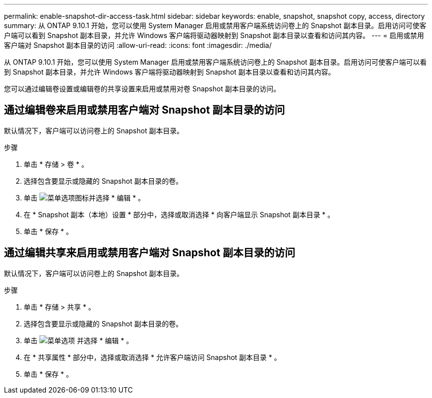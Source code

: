 ---
permalink: enable-snapshot-dir-access-task.html 
sidebar: sidebar 
keywords: enable, snapshot, snapshot copy, access, directory 
summary: 从 ONTAP 9.10.1 开始，您可以使用 System Manager 启用或禁用客户端系统访问卷上的 Snapshot 副本目录。启用访问可使客户端可以看到 Snapshot 副本目录，并允许 Windows 客户端将驱动器映射到 Snapshot 副本目录以查看和访问其内容。 
---
= 启用或禁用客户端对 Snapshot 副本目录的访问
:allow-uri-read: 
:icons: font
:imagesdir: ./media/


[role="lead"]
从 ONTAP 9.10.1 开始，您可以使用 System Manager 启用或禁用客户端系统访问卷上的 Snapshot 副本目录。启用访问可使客户端可以看到 Snapshot 副本目录，并允许 Windows 客户端将驱动器映射到 Snapshot 副本目录以查看和访问其内容。

您可以通过编辑卷设置或编辑卷的共享设置来启用或禁用对卷 Snapshot 副本目录的访问。



== 通过编辑卷来启用或禁用客户端对 Snapshot 副本目录的访问

默认情况下，客户端可以访问卷上的 Snapshot 副本目录。

.步骤
. 单击 * 存储 > 卷 * 。
. 选择包含要显示或隐藏的 Snapshot 副本目录的卷。
. 单击 image:icon_kabob.gif["菜单选项图标"]并选择 * 编辑 * 。
. 在 * Snapshot 副本（本地）设置 * 部分中，选择或取消选择 * 向客户端显示 Snapshot 副本目录 * 。
. 单击 * 保存 * 。




== 通过编辑共享来启用或禁用客户端对 Snapshot 副本目录的访问

默认情况下，客户端可以访问卷上的 Snapshot 副本目录。

.步骤
. 单击 * 存储 > 共享 * 。
. 选择包含要显示或隐藏的 Snapshot 副本目录的卷。
. 单击 image:icon_kabob.gif["菜单选项"] 并选择 * 编辑 * 。
. 在 * 共享属性 * 部分中，选择或取消选择 * 允许客户端访问 Snapshot 副本目录 * 。
. 单击 * 保存 * 。

